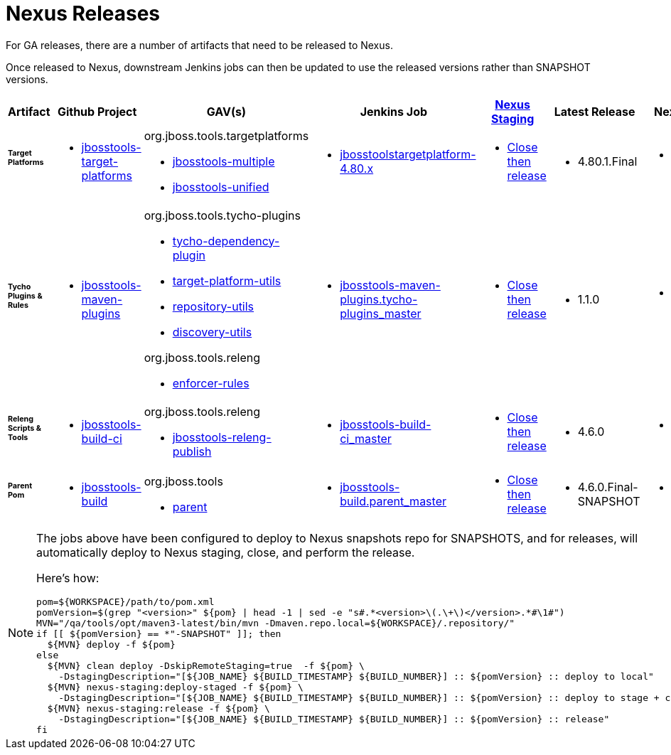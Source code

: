 = Nexus Releases

For GA releases, there are a number of artifacts that need to be released to Nexus.

Once released to Nexus, downstream Jenkins jobs can then be updated to use the released versions rather than SNAPSHOT versions.


[cols="3a,3a,3a,3a,3a,2a,2a", options="header"]
|===
|Artifact
|Github Project
|GAV(s)
|Jenkins Job
|link:https://developer.jboss.org/wiki/MavenDeployingARelease[Nexus Staging]
|Latest Release
|Next Version

| ###### *Target Platforms*
|
* https://github.com/jbosstools/jbosstools-target-platforms[jbosstools-target-platforms]
|
org.jboss.tools.targetplatforms

* https://repository.jboss.org/nexus/#nexus-search;gav%7Eorg.jboss.tools.targetplatforms%7Ejbosstools-multiple%7E4.6*%7E%7E[jbosstools-multiple]
* https://repository.jboss.org/nexus/#nexus-search;gav%7Eorg.jboss.tools.targetplatforms%7Ejbosstools-unified%7E4.6*%7E%7E[jbosstools-unified]
|
* https://dev-platform-jenkins.rhev-ci-vms.eng.rdu2.redhat.com/job/jbosstoolstargetplatform-4.80.x/[jbosstoolstargetplatform-4.80.x]
|
* https://repository.jboss.org/nexus/#stagingRepositories[Close then release]
|
* 4.80.1.Final
|
* 4.90.0.AM1-SNAPSHOT

| ###### *Tycho Plugins & Rules*
|
* https://github.com/jbosstools/jbosstools-maven-plugins[jbosstools-maven-plugins]
|
org.jboss.tools.tycho-plugins

* https://repository.jboss.org/nexus/#nexus-search;gav%7Eorg.jboss.tools.tycho-plugins%7Etycho-dependency-plugin%7E0.26*%7E%7E[tycho-dependency-plugin]
* https://repository.jboss.org/nexus/#nexus-search;gav%7Eorg.jboss.tools.tycho-plugins%7Etarget-platform-utils%7E0.26*%7E%7E[target-platform-utils]
* https://repository.jboss.org/nexus/#nexus-search;gav%7Eorg.jboss.tools.tycho-plugins%7Erepository-utils%7E0.26*%7E%7E[repository-utils]
* https://repository.jboss.org/nexus/#nexus-search;gav%7Eorg.jboss.tools.tycho-plugins%7Ediscovery-utils%7E0.26*%7E%7E[discovery-utils]

org.jboss.tools.releng

* https://repository.jboss.org/nexus/#nexus-search;gav%7Eorg.jboss.tools.releng%7Eenforcer-rules%7E0.26*%7E%7E[enforcer-rules]
|
* https://dev-platform-jenkins.rhev-ci-vms.eng.rdu2.redhat.com/job/jbosstools-maven-plugins.tycho-plugins_master/[jbosstools-maven-plugins.tycho-plugins_master]
|
* https://repository.jboss.org/nexus/#stagingRepositories[Close then release]
|
* 1.1.0
|
* 1.2.0-SNAPSHOT

| ###### *Releng Scripts & Tools*
|
* https://github.com/jbosstools/jbosstools-build-ci[jbosstools-build-ci]
|
org.jboss.tools.releng

* https://repository.jboss.org/nexus/#nexus-search;gav%7Eorg.jboss.tools.releng%7Ejbosstools-releng-publish%7E4.4.*%7E%7E[jbosstools-releng-publish]
|
* https://dev-platform-jenkins.rhev-ci-vms.eng.rdu2.redhat.com/job/jbosstools-build-ci_master/[jbosstools-build-ci_master]
|
* https://repository.jboss.org/nexus/#stagingRepositories[Close then release]
|
* 4.6.0
|
* 4.9.0-SNAPSHOT

| ###### *Parent Pom*
|
* https://github.com/jbosstools/jbosstools-build[jbosstools-build]
|
org.jboss.tools

* https://repository.jboss.org/nexus/#nexus-search;gav%7Eorg.jboss.tools%7Eparent%7E4.4.*%7E%7E[parent]
|
* https://dev-platform-jenkins.rhev-ci-vms.eng.rdu2.redhat.com/job/jbosstools-build.parent_master/[jbosstools-build.parent_master]
|
* https://repository.jboss.org/nexus/#stagingRepositories[Close then release]
|
* 4.6.0.Final-SNAPSHOT
|
* 4.9.0.AM1-SNAPSHOT

|===


[NOTE]
====
The jobs above have been configured to deploy to Nexus snapshots repo for SNAPSHOTS, and for releases, will automatically deploy to Nexus staging, close, and perform the release.

Here's how:

[source,bash]
----

pom=${WORKSPACE}/path/to/pom.xml
pomVersion=$(grep "<version>" ${pom} | head -1 | sed -e "s#.*<version>\(.\+\)</version>.*#\1#")
MVN="/qa/tools/opt/maven3-latest/bin/mvn -Dmaven.repo.local=${WORKSPACE}/.repository/"
if [[ ${pomVersion} == *"-SNAPSHOT" ]]; then
  ${MVN} deploy -f ${pom}
else
  ${MVN} clean deploy -DskipRemoteStaging=true  -f ${pom} \
    -DstagingDescription="[${JOB_NAME} ${BUILD_TIMESTAMP} ${BUILD_NUMBER}] :: ${pomVersion} :: deploy to local"
  ${MVN} nexus-staging:deploy-staged -f ${pom} \
    -DstagingDescription="[${JOB_NAME} ${BUILD_TIMESTAMP} ${BUILD_NUMBER}] :: ${pomVersion} :: deploy to stage + close"
  ${MVN} nexus-staging:release -f ${pom} \
    -DstagingDescription="[${JOB_NAME} ${BUILD_TIMESTAMP} ${BUILD_NUMBER}] :: ${pomVersion} :: release"
fi

----

====
